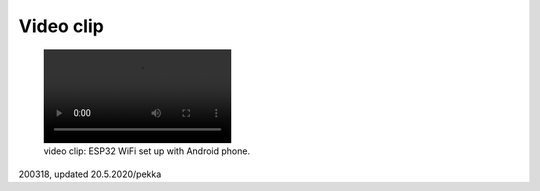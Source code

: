 Video clip
=================================================

.. figure:: pics/200322-gazerbeam.mp4

   video clip: ESP32 WiFi set up with Android phone.

200318, updated 20.5.2020/pekka
